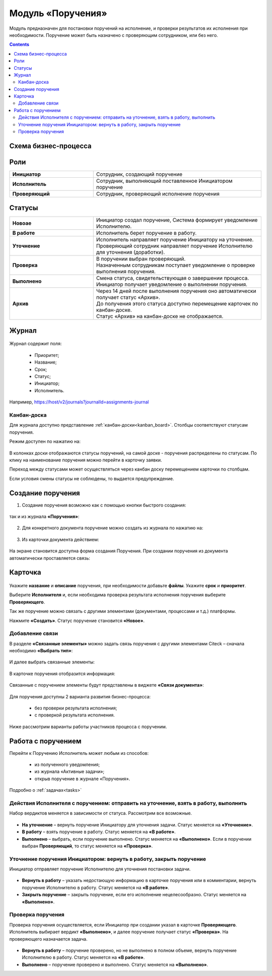 Модуль «Поручения»
=====================

.. _ecos-assignments:

Модуль предназначен для постановки поручений на исполнение, и проверки результатов их исполнения при необходимости. 
Поручение может быть назначено с проверяющим сотрудником, или без него.

.. contents::
		:depth: 3

Схема бизнес-процесса
----------------------

 .. image:: _static/tasks/tasks_1.png
       :width: 800
       :align: center 

Роли
-----

.. list-table::
      :widths: 20 40
      :align: center
      :class: tight-table 
      
      * - **Инициатор**
        - Сотрудник, создающий поручение
      * - **Исполнитель**
        - Сотрудник, выполняющий поставленное Инициатором поручение
      * - **Проверяющий**
        - Сотрудник, проверяющий исполнение поручения

Статусы
-------

.. list-table::
      :widths: 20 40
      :align: center
      :class: tight-table 
      
      * - **Новоае**
        - | Инициатор создал поручение, Система формирует уведомление Исполнителю.
      * - **В работе**
        - | Исполнитель берет поручение в работу.
      * - **Уточнение**
        - | Исполнитель направляет поручение Инициатору на уточнение.
          | Проверяющий сотрудник направляет поручение Исполнителю для уточнения (доработки).
      * - **Проверка**
        - | В поручении выбран проверяющий. 
          | Назначенным сотрудникам поступает уведомление о проверке выполнения поручения.
      * - **Выполнено**
        - | Смена статуса, свидетельствующая о завершении процесса.
          | Инициатор получает уведомление о выполнении поручения.
      * - **Архив**
        - | Через 14 дней после выполнения поручения оно автоматически получает статус «Архив».
          | До получения этого статуса доступно перемещение карточек по канбан-доске.
          | Статус «Архив» на канбан-доске не отображается.


Журнал
-------

 .. image:: _static/tasks/tasks_2.png
       :width: 800
       :align: center 

Журнал содержит поля:

  -	Приоритет;
  -	Название;
  -	Срок;
  -	Статус;
  -	Инициатор;
  -	Исполнитель.


Например, https://host/v2/journals?journalId=assignments-journal

Канбан-доска
~~~~~~~~~~~~~~~

Для журнала доступно представление :ref:`канбан-доски<kanban_board>`. Столбцы соответствуют статусам поручения.

Режим доступен по нажатию на:

 .. image:: _static/tasks/tasks_3.png
       :width: 800
       :align: center 

В колонках доски отображаются статусы поручений, на самой доске - поручения распределены по статусам. По клику на наименование поручения можно перейти в карточку заявки.

Переход между статусами может осуществляться через канбан доску перемещением карточки по столбцам.

Если условия смены статусы не соблюдены, то выдается предупреждение.

Создание поручения
--------------------

1.	Создание поручения возможно как с помощью кнопки быстрого создания: 

 .. image:: _static/tasks/tasks_4.png
       :width: 300
       :align: center 

так и из журнала **«Поручения»**:

 .. image:: _static/tasks/tasks_5.png
       :width: 800
       :align: center 

2.	Для конкретного документа поручение можно создать из журнала по нажатию на:

 .. image:: _static/tasks/tasks_6.png
       :width: 800
       :align: center 

.. _ecos-assignments-action:

3.	Из карточки документа действием: 

 .. image:: _static/tasks/tasks_7.png
       :width: 300
       :align: center 

На экране становится доступна форма создания Поручения.
При создании поручения из документа автоматически проставляется связь:

 .. image:: _static/tasks/tasks_8.png
       :width: 700
       :align: center 

Карточка
----------------

 .. image:: _static/tasks/tasks_9.png
       :width: 600
       :align: center 

Укажите **название** и **описание** поручения, при необходимости добавьте **файлы**. Укажите **срок** и **приоритет**.

Выберите **Исполнителя** и, если необходима проверка результата исполнения поручения выберите **Проверяющего**.

Так же поручение можно связать с другими элементами (документами, процессами и т.д.) платформы.

Нажмите **«Создать»**. Статус поручение становится **«Новое»**.

Добавление связи
~~~~~~~~~~~~~~~~~

В разделе **«Связанные элементы»** можно задать связь поручения с другими элементами Citeck – сначала необходимо **«Выбрать тип»**:

 .. image:: _static/tasks/tasks_10.png
       :width: 300
       :align: center 

И далее выбрать связанные элементы:

 .. image:: _static/tasks/tasks_11.png
       :width: 600
       :align: center 

В карточке поручения отобразится информация:

 .. image:: _static/tasks/tasks_12.png
       :width: 600
       :align: center 

Связанные с поручением элементы будут представлены в виджете **«Связи документа»**:

 .. image:: _static/tasks/tasks_13.png
       :width: 300
       :align: center 

Для поручения доступны 2 варианта развития бизнес-процесса:

  •	без проверки результата исполнения;
  •	с проверкой результата исполнения.

Ниже рассмотрим варианты работы участников процесса с порученим.

Работа с поручением
------------------------------------

Перейти к Поручению Исполнитель может любым из способов:

  •	из полученного уведомления;
  •	из журнала «Активные задачи»;
  •	открыв поручение в журнале «Поручения».

Подробно о :ref:`задачах<tasks>`

Действия Исполнителя с поручением: отправить на уточнение, взять в работу, выполнить
~~~~~~~~~~~~~~~~~~~~~~~~~~~~~~~~~~~~~~~~~~~~~~~~~~~~~~~~~~~~~~~~~~~~~~~~~~~~~~~~~~~~~

Набор вердиктов меняется в зависимости от статуса. Рассмотрим все возможные.

 .. image:: _static/tasks/tasks_14.png
       :width: 600
       :align: center 

•	**На уточнение** – вернуть поручение Инициатору для уточнения задачи. Статус меняется на **«Уточнение»**.
•	**В работу** – взять поручение в работу. Статус меняется на **«В работе»**.
•	**Выполнено** – выбрать, если поручение выполнено. Статус меняется на **«Выполнено»**. Если в поручении выбран **Проверяющий**, то статус меняется на **«Проверка»**.

Уточнение поручения Инициатором: вернуть в работу, закрыть поручение
~~~~~~~~~~~~~~~~~~~~~~~~~~~~~~~~~~~~~~~~~~~~~~~~~~~~~~~~~~~~~~~~~~~~~

Инициатор отправляет поручение Исполнителю для уточнения постановки задачи.

 .. image:: _static/tasks/tasks_15.png
       :width: 600
       :align: center 
 
•	**Вернуть в работу** – указать недостающую информацию в карточке поручения или в комментарии, вернуть поручение Исполнителю в работу. Статус меняется на **«В работе»**.
•	**Закрыть поручение** – закрыть поручение, если его исполнение нецелесообразно. Статус меняется на **«Выполнено»**.

Проверка поручения
~~~~~~~~~~~~~~~~~~~~~~~~~~

Проверка поручения осуществляется, если Инициатор при создании указал в карточке **Проверяющего**.
Исполнитель выбирает вердикт **«Выполнено»**, и далее поручение получает статус **«Проверка»**. На проверяющего назначается задача.

 .. image:: _static/tasks/tasks_16.png
       :width: 600
       :align: center 
 
•	**Вернуть в работу** – поручение проверено, но не выполнено в полном объеме, вернуть поручение Исполнителю в работу. Статус меняется на **«В работе»**.
•	**Выполнено** – поручение проверено и выполнено. Статус меняется на **«Выполнено»**.

